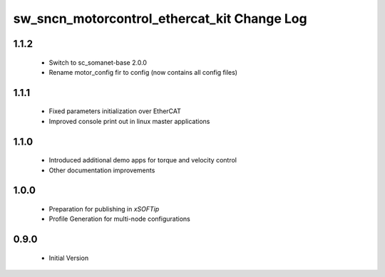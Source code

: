 sw_sncn_motorcontrol_ethercat_kit Change Log
============================================

1.1.2
-----
  * Switch to sc_somanet-base 2.0.0
  * Rename motor_config fir to config (now contains all config files)

1.1.1
-----

  * Fixed parameters initialization over EtherCAT
  * Improved console print out in linux master applications

1.1.0
-----

  * Introduced additional demo apps for torque and velocity control
  * Other documentation improvements

1.0.0
-----

  * Preparation for publishing in *xSOFTip*
  * Profile Generation for multi-node configurations

0.9.0
-----

  * Initial Version
